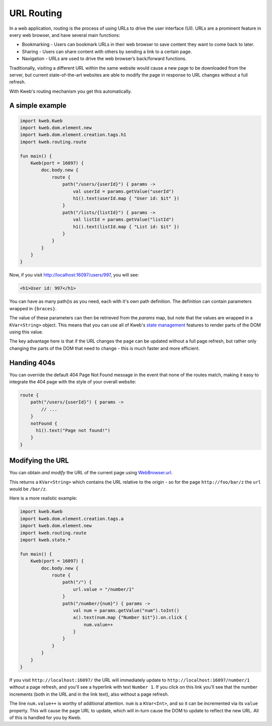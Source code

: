 ===========
URL Routing
===========

In a web application, routing is the process of using URLs to drive the user interface (UI). URLs are
a prominent feature in every web browser, and have several main functions:

* Bookmarking - Users can bookmark URLs in their web browser to save content they want to come back to later.
* Sharing - Users can share content with others by sending a link to a certain page.
* Navigation - URLs are used to drive the web browser’s back/forward functions.

Traditionally, visiting a different URL within the same website would cause a new page to be downloaded from the server,
but current state-of-the-art websites are able to modify the page in response to URL changes without a full refresh.

With Kweb's routing mechanism you get this automatically.

A simple example
----------------

.. code-block:: kotlin

    import kweb.Kweb
    import kweb.dom.element.new
    import kweb.dom.element.creation.tags.h1
    import kweb.routing.route

    fun main() {
        Kweb(port = 16097) {
            doc.body.new {
                route {
                    path("/users/{userId}") { params ->
                        val userId = params.getValue("userId")
                        h1().text(userId.map { "User id: $it" })
                    }
                    path("/lists/{listId}") { params ->
                        val listId = params.getValue("listId")
                        h1().text(listId.map { "List id: $it" })
                    }
                }
            }
        }
    }

Now, if you visit http://localhost:16097/users/997, you will see:

.. code-block:: html

    <h1>User id: 997</h1>

You can have as many path()s as you need, each with it's own path definition.  The definition can
contain parameters wrapped in ``{braces}``.

The value of these parameters can then be retrieved from the *params* map, but note that the values are
wrapped in a ``KVar<String>`` object.  This means that you can use all of Kweb's `state management <https://docs.kweb.io/en/latest/state.html>`_
features to render parts of the DOM using this value.

The key advantage here is that if the URL changes the page can be updated without a full page refresh, but
rather only changing the parts of the DOM that need to change - this is much faster and more efficient.

Handing 404s
------------

You can override the default 404 Page Not Found message in the event that none of the routes match, making it easy
to integrate the 404 page with the style of your overall website:

.. code-block:: kotlin

    route {
        path("/users/{userId}") { params ->
            // ...
        }
        notFound {
          h1().text("Page not found!")
        }
    }


Modifying the URL
-----------------

You can obtain *and modify* the URL of the current page using `WebBrowser.url <https://github.com/kwebio/kweb-core/blob/master/src/main/kotlin/kweb/WebBrowser.kt#L98>`_.


This returns a ``KVar<String>`` which contains the URL relative to the origin - so for the page ``http://foo/bar/z`` the ``url`` would be ``/bar/z``.

Here is a more realistic example:

.. code-block:: kotlin

    import kweb.Kweb
    import kweb.dom.element.creation.tags.a
    import kweb.dom.element.new
    import kweb.routing.route
    import kweb.state.*

    fun main() {
        Kweb(port = 16097) {
            doc.body.new {
                route {
                    path("/") {
                        url.value = "/number/1"
                    }
                    path("/number/{num}") { params ->
                        val num = params.getValue("num").toInt()
                        a().text(num.map {"Number $it"}).on.click {
                            num.value++
                        }
                    }
                }
            }
        }
    }

If you visit ``http://localhost:16097/`` the URL will immediately update to ``http://localhost:16097/number/1``
without a page refresh, and you'll see a hyperlink with text ``Number 1``.  If you click on this link
you'll see that the number increments (both in the URL and in the link text), also without a page refresh.

The line ``num.value++`` is worthy of additional attention.  ``num`` is a ``KVar<Int>``, and so it can be  
incremented via its ``value`` property.  This will cause the page URL to update, which will in-turn cause
the DOM to update to reflect the new URL.  All of this is handled for you by Kweb.
